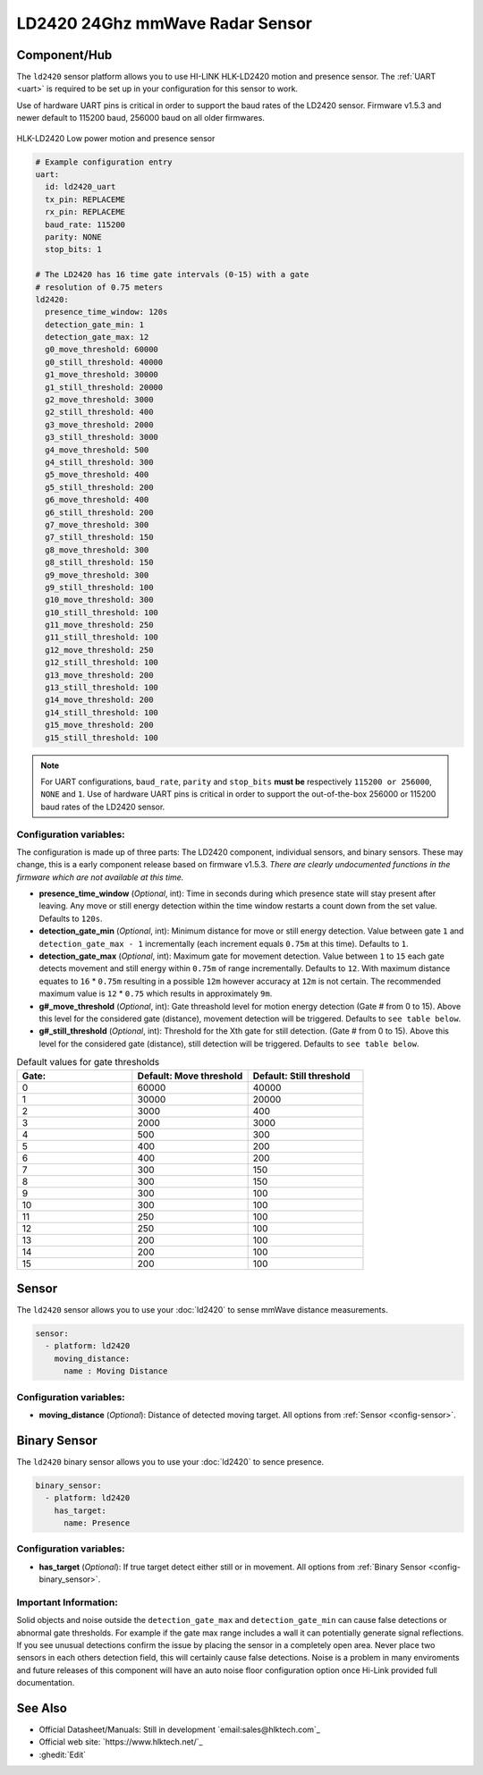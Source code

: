 LD2420 24Ghz mmWave Radar Sensor
================================

.. seo::
    :description: Instructions for setting up LD2420 sensors.
    :image: ld2420.jpg

Component/Hub
-------------
.. _ld2420-component:

The ``ld2420`` sensor platform allows you to use HI-LINK HLK-LD2420 motion and presence sensor.
The :ref:`UART <uart>` is required to be set up in your configuration for this sensor to work.

Use of hardware UART pins is critical in order to support the baud rates of the LD2420 sensor.
Firmware v1.5.3 and newer default to 115200 baud, 256000 baud on all older firmwares.

.. figure:: /images/ld2420.jpg
    :align: center
    :width: 50.0%

    HLK-LD2420 Low power motion and presence sensor

.. code-block:: yaml

    # Example configuration entry
    uart:
      id: ld2420_uart
      tx_pin: REPLACEME
      rx_pin: REPLACEME
      baud_rate: 115200
      parity: NONE
      stop_bits: 1

    # The LD2420 has 16 time gate intervals (0-15) with a gate
    # resolution of 0.75 meters
    ld2420:
      presence_time_window: 120s
      detection_gate_min: 1
      detection_gate_max: 12
      g0_move_threshold: 60000
      g0_still_threshold: 40000
      g1_move_threshold: 30000
      g1_still_threshold: 20000
      g2_move_threshold: 3000
      g2_still_threshold: 400
      g3_move_threshold: 2000
      g3_still_threshold: 3000
      g4_move_threshold: 500
      g4_still_threshold: 300
      g5_move_threshold: 400
      g5_still_threshold: 200
      g6_move_threshold: 400
      g6_still_threshold: 200
      g7_move_threshold: 300
      g7_still_threshold: 150
      g8_move_threshold: 300
      g8_still_threshold: 150
      g9_move_threshold: 300
      g9_still_threshold: 100
      g10_move_threshold: 300
      g10_still_threshold: 100
      g11_move_threshold: 250
      g11_still_threshold: 100
      g12_move_threshold: 250
      g12_still_threshold: 100
      g13_move_threshold: 200
      g13_still_threshold: 100
      g14_move_threshold: 200
      g14_still_threshold: 100
      g15_move_threshold: 200
      g15_still_threshold: 100

.. note::

    For UART configurations, ``baud_rate``, ``parity`` and ``stop_bits`` **must be** respectively ``115200 or 256000``, ``NONE`` and ``1``.
    Use of hardware UART pins is critical in order to support the out-of-the-box 256000 or 115200 baud rates of the LD2420 sensor.

Configuration variables:
************************

The configuration is made up of three parts: The LD2420 component, individual sensors,
and binary sensors. These may change, this is a early component release based on firmware v1.5.3. 
*There are clearly undocumented functions in the firmware which are not available at this time.* 

- **presence_time_window** (*Optional*, int): Time in seconds during which presence state will stay present
  after leaving. Any move or still energy detection within the time window restarts a count down from the set value. 
  Defaults to ``120s``.
- **detection_gate_min** (*Optional*, int): Minimum distance for move or still energy detection.
  Value between gate ``1`` and ``detection_gate_max - 1`` incrementally (each increment equals ``0.75m`` at this time). 
  Defaults to ``1``.
- **detection_gate_max** (*Optional*, int): Maximum gate for movement detection.
  Value between ``1`` to ``15`` each gate detects movement and still energy within ``0.75m`` of range incrementally. 
  Defaults to ``12``.
  With maximum distance equates to ``16`` * ``0.75m`` resulting in a possible ``12m`` however accuracy at ``12m`` is not certain.
  The recommended maximum value is ``12`` * ``0.75`` which results in approximately ``9m``.
- **g#_move_threshold** (*Optional*, int): Gate threashold level for motion energy detection (Gate # from 0 to 15).
  Above this level for the considered gate (distance), movement detection will be triggered. 
  Defaults to ``see table below``.
- **g#_still_threshold** (*Optional*, int): Threshold for the Xth gate for still detection. (Gate # from 0 to 15).
  Above this level for the considered gate (distance), still detection will be triggered. 
  Defaults to ``see table below``.

.. list-table:: Default values for gate thresholds
    :widths: 25 25 25
    :header-rows: 1

    * - Gate:
      - Default: Move threshold
      - Default: Still threshold
    * - 0
      - 60000
      - 40000
    * - 1
      - 30000
      - 20000
    * - 2
      - 3000
      - 400
    * - 3
      - 2000
      - 3000
    * - 4
      - 500
      - 300
    * - 5
      - 400
      - 200
    * - 6
      - 400
      - 200
    * - 7
      - 300
      - 150
    * - 8
      - 300
      - 150
    * - 9
      - 300
      - 100
    * - 10
      - 300
      - 100
    * - 11
      - 250
      - 100
    * - 12
      - 250
      - 100
    * - 13
      - 200
      - 100
    * - 14
      - 200
      - 100
    * - 15
      - 200
      - 100

Sensor
------

The ``ld2420`` sensor allows you to use your :doc:`ld2420` to sense mmWave 
distance measurements.

.. code-block:: yaml

    sensor:
      - platform: ld2420
        moving_distance:
          name : Moving Distance


Configuration variables:
************************

- **moving_distance** (*Optional*): Distance of detected moving target.
  All options from :ref:`Sensor <config-sensor>`.

Binary Sensor
-------------

The ``ld2420`` binary sensor allows you to use your :doc:`ld2420` to sence presence.

.. code-block:: yaml

    binary_sensor:
      - platform: ld2420
        has_target:
          name: Presence

Configuration variables:
************************

- **has_target** (*Optional*): If true target detect either still or in movement.
  All options from :ref:`Binary Sensor <config-binary_sensor>`.

Important Information:
**********************

Solid objects and noise outside the ``detection_gate_max`` and ``detection_gate_min`` can cause false
detections or abnormal gate thresholds. For example if the gate max range includes a wall it can potentially
generate signal reflections. If you see unusual detections confirm the issue by placing the sensor in a
completely open area. Never place two sensors in each others detection field, this will certainly
cause false detections. Noise is a problem in many enviroments and future releases of this component
will have an auto noise floor configuration option once Hi-Link provided full documentation.

See Also
--------

- Official Datasheet/Manuals: Still in development `email:sales@hlktech.com`_
- Official web site: `https://www.hlktech.net/`_
- :ghedit:`Edit`
